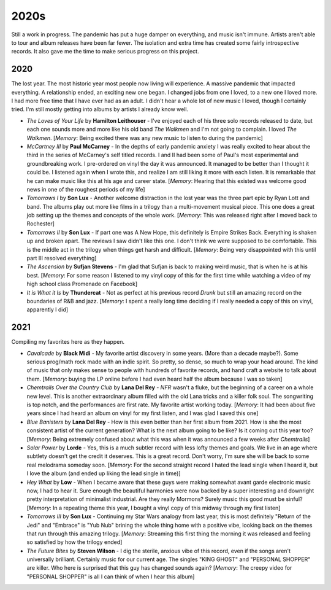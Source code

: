 2020s
=====

.. image:: images/2020s.jpg
  :width: 900
  :alt: Ghost

Still a work in progress. The pandemic has put a huge damper on everything, and
music isn't immune. Artists aren't able to tour and album releases have been far
fewer. The isolation and extra time has created some fairly introspective
records. It also gave me the time to make serious progress on this project.


2020
----

The lost year. The most historic year most people now living will experience. A
massive pandemic that impacted everything. A relationship ended, an exciting new
one began. I changed jobs from one I loved, to a new one I loved more. I had
more free time that I have ever had as an adult. I didn't hear a whole lot of
new music I loved, though I certainly tried. I'm still mostly getting into
albums by artists I already know well.

.. image:: images/2020.jpg
  :width: 900
  :alt: My favorite albums from 2020

.. raw:: html
  
  <iframe
  src="https://open.spotify.com/embed/playlist/7zbFoEgDbk3hQOWQfDg6mS?theme=0"
  width="100%" height="380" frameBorder="0" allowtransparency="true"
  allow="encrypted-media"></iframe>
  


- *The Loves of Your Life* by **Hamilton Leithouser** - I've enjoyed each of his three
  solo records released to date, but each one sounds more and more like his old
  band *The Walkmen* and I'm not going to complain. I loved *The Walkmen*.
  [*Memory*: Being excited there was any new music to listen to during the pandemic]

- *McCartney III* by **Paul McCarney** - In the depths of early pandemic anxiety I
  was really excited to hear about the third in the series of McCarney's self
  titled records. I and II had been some of Paul's most experimental and
  groundbreaking work. I pre-ordered on vinyl the day it was announced. It
  managed to be better than I thought it could be. I listened again when I wrote
  this, and realize I am still liking it more with each listen. It is remarkable
  that he can make music like this at his age and career state. [*Memory*: Hearing
  that this existed was welcome good news in one of the roughest periods of my life]

- *Tomorrows I* by **Son Lux** - Another welcome distraction in the lost year was the
  three part epic by Ryan Lott and band. The albums play out more like films in
  a trilogy than a multi-movement musical piece. This one does a great job
  setting up the themes and concepts of the whole work. [*Memory*: This was
  released right after I moved back to Rochester]

- *Tomorrows II* by **Son Lux** - If part one was A New Hope, this definitely is
  Empire Strikes Back. Everything is shaken up and broken apart. The reviews I
  saw didn't like this one. I don't think we were supposed to be comfortable. This is the
  middle act in the trilogy when things get harsh and difficult. [*Memory*:
  Being very disappointed with this until part III resolved everything]

- *The Ascension* by **Sufjan Stevens** - I'm glad that Sufjan is back to making weird
  music, that is when he is at his best. [*Memory*: For some reason I listened
  to my vinyl copy of this  for the first time while watching a video of my high 
  school class Promenade on Facebook]

- *It is What it Is* by **Thundercat** - Not as perfect at his previous record *Drunk* but
  still an amazing record on the boundaries of R&B and jazz. [*Memory*: I spent
  a really long time deciding if I really needed a copy of this on vinyl,
  apparently I did]

2021
----
Compiling my favorites here as they happen.

.. image:: images/image_forthcoming.jpg
  :width: 900
  :alt: Image forthcoming

.. raw:: html

  <iframe
  src="https://open.spotify.com/embed/playlist/4hfNbM2di8sEjAnzMkylDm?theme=0" 
  width="100%" height="380" frameBorder="0" allowtransparency="true" 
  allow="encrypted-media"></iframe>

- *Cavalcade* by **Black Midi** - My favorite artist discovery in some years.
  (More than a decade maybe?). Some serious prog/math rock made with an indie spirit.
  So pretty, so dense, so much to wrap your head around. The kind of music that
  only makes sense to people with hundreds of favorite records, and hand craft a
  website to talk about them. [*Memory*: buying the LP online before I had even
  heard half the album because I was so taken]

- *Chemtrails Over the Country Club* by **Lana Del Rey** - *NFR* wasn't a fluke,
  but the beginning of a career on a whole new level. This is another extraordinary
  album filled with the old Lana tricks and a killer folk soul. The songwriting
  is top notch, and the performances are first rate. My favorite artist working
  today. [*Memory*: It had been about five years since I had heard an album on
  vinyl for my first listen, and I was glad I saved this one]

- *Blue Banisters* by **Lana Del Rey** - How is this even better than her first
  album from 2021. How is she the most consistent artist of the current
  generation? What is the next album going to be like? Is it coming out this
  year too? [*Memory*: Being extremely confused about what this was when it was
  announced a few weeks after *Chemtrails*]
  
- *Solar Power* by **Lorde** - Yes, this is a much subtler record with less lofty
  themes and goals. We live in an age where subtlety doesn't get the credit it
  deserves. This is a great record. Don't worry, I'm sure she will be back to
  some real melodrama someday soon. [*Memory*: For the second straight record I
  hated the lead single when I heard it, but I love the album (and ended up
  liking the lead single in time)]

- *Hey What* by **Low** - When I became aware that these guys were making
  somewhat avant garde electronic music now, I had to hear it. Sure enough the
  beautiful harmonies were now backed by a super interesting and downright
  pretty interpretation of minimalist industrial. Are they really Mormons?
  Surely music this good must be sinful? [*Memory*: In a repeating theme this
  year, I bought a vinyl copy of this midway through my first listen]

- *Tomorrows III* by **Son Lux** - Continuing my Star Wars analogy from last
  year, this is most definitely "Return of the Jedi" and "Embrace" is "Yub Nub"
  brining the whole thing home with a positive vibe, looking back on the themes
  that run through this amazing trilogy. [*Memory*: Streaming this first thing
  the morning it was released and feeling so satisfied by how the trilogy ended]

- *The Future Bites* by **Steven Wilson** - I dig the sterile, anxious vibe of
  this record, even if the songs aren't universally brilliant. Certainly music
  for our current age. The singles "KING GHOST" and "PERSONAL SHOPPER" are
  killer. Who here is surprised that this guy has changed sounds again?
  [*Memory*: The creepy video for "PERSONAL SHOPPER" is all I can think of when
  I hear this album]

